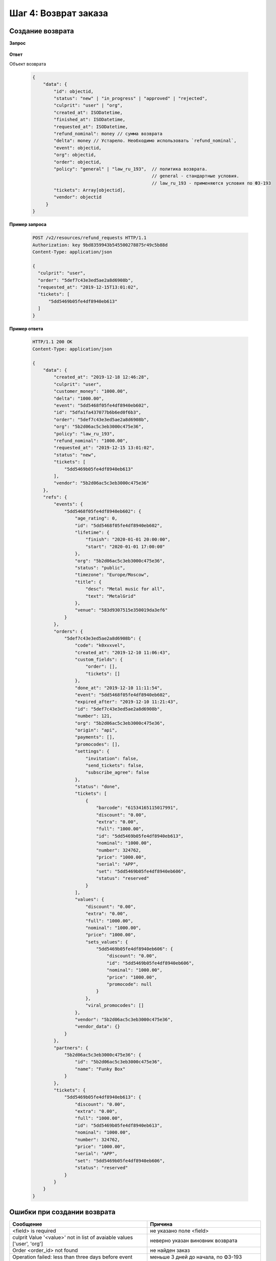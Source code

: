 .. _walkthrough/refund_requests/begin:

=====================
Шаг 4: Возврат заказа
=====================


.. _walkthrough/refund_requests/create:

Создание возврата
=================

**Запрос**

    .. http:post:: /v2/resources/refund_requests/

       :jsonparam order: Id заказа
       :jsonparam culprit: Виновник возврата (``user`` | ``org``)
       :jsonparam tickets: Список id билетов для возврата
       :jsonparam requested_at: Дата и время заявки на возврат. Необязательный параметр.


**Ответ**

.. _walkthrough/refund_requests/object:

Объект возврата

    .. sourcecode:: js

       {
           "data": {
               "id": objectid,
               "status": "new" | "in_progress" | "approved" | "rejected",
               "culprit": "user" | "org",
               "created_at": ISODatetime,
               "finished_at": ISODatetime,
               "requested_at": ISODatetime,
               "refund_nominal": money // сумма возврата
               "delta": money // Устарело. Необходимо использовать `refund_nominal`,
               "event": objectid,
               "org": objectid,
               "order": objectid,
               "policy": "general" | "law_ru_193",  // политика возврата.
                                                    // general - стандартные условия.
                                                    // law_ru_193 - применяются условия по ФЗ-193
               "tickets": Array[objectid],
               "vendor": objectid
            }
       }


**Пример запроса**

   .. sourcecode:: http

      POST /v2/resources/refund_requests HTTP/1.1
      Authorization: key 9bd8359943b545500278875r49c5b88d
      Content-Type: application/json

      {
        "culprit": "user",
        "order": "5def7c43e3ed5ae2a8d6908b",
        "requested_at": "2019-12-15T13:01:02",
        "tickets": [
            "5dd5469b05fe4df8940eb613"
        ]
      }


**Пример ответа**

    .. sourcecode:: http

        HTTP/1.1 200 OK
        Content-Type: application/json

        {
            "data": {
                "created_at": "2019-12-18 12:46:28",
                "culprit": "user",
                "customer_money": "1000.00",
                "delta": "1000.00",
                "event": "5dd5468f05fe4df8940eb602",
                "id": "5dfa1fa437077b6b6ed0f6b3",
                "order": "5def7c43e3ed5ae2a8d6908b",
                "org": "5b2d06ac5c3eb3000c475e36",
                "policy": "law_ru_193",
                "refund_nominal": "1000.00",
                "requested_at": "2019-12-15 13:01:02",
                "status": "new",
                "tickets": [
                    "5dd5469b05fe4df8940eb613"
                ],
                "vendor": "5b2d06ac5c3eb3000c475e36"
            },
            "refs": {
                "events": {
                    "5dd5468f05fe4df8940eb602": {
                        "age_rating": 0,
                        "id": "5dd5468f05fe4df8940eb602",
                        "lifetime": {
                            "finish": "2020-01-01 20:00:00",
                            "start": "2020-01-01 17:00:00"
                        },
                        "org": "5b2d06ac5c3eb3000c475e36",
                        "status": "public",
                        "timezone": "Europe/Moscow",
                        "title": {
                            "desc": "Metal music for all",
                            "text": "MetalGrid"
                        },
                        "venue": "583d9307515e350019da3ef6"
                    }
                },
                "orders": {
                    "5def7c43e3ed5ae2a8d6908b": {
                        "code": "k0xvxvel",
                        "created_at": "2019-12-10 11:06:43",
                        "custom_fields": {
                            "order": [],
                            "tickets": []
                        },
                        "done_at": "2019-12-10 11:11:54",
                        "event": "5dd5468f05fe4df8940eb602",
                        "expired_after": "2019-12-10 11:21:43",
                        "id": "5def7c43e3ed5ae2a8d6908b",
                        "number": 121,
                        "org": "5b2d06ac5c3eb3000c475e36",
                        "origin": "api",
                        "payments": [],
                        "promocodes": [],
                        "settings": {
                            "invitation": false,
                            "send_tickets": false,
                            "subscribe_agree": false
                        },
                        "status": "done",
                        "tickets": [
                            {
                                "barcode": "61534165115017991",
                                "discount": "0.00",
                                "extra": "0.00",
                                "full": "1000.00",
                                "id": "5dd5469b05fe4df8940eb613",
                                "nominal": "1000.00",
                                "number": 324762,
                                "price": "1000.00",
                                "serial": "APP",
                                "set": "5dd5469b05fe4df8940eb606",
                                "status": "reserved"
                            }
                        ],
                        "values": {
                            "discount": "0.00",
                            "extra": "0.00",
                            "full": "1000.00",
                            "nominal": "1000.00",
                            "price": "1000.00",
                            "sets_values": {
                                "5dd5469b05fe4df8940eb606": {
                                    "discount": "0.00",
                                    "id": "5dd5469b05fe4df8940eb606",
                                    "nominal": "1000.00",
                                    "price": "1000.00",
                                    "promocode": null
                                }
                            },
                            "viral_promocodes": []
                        },
                        "vendor": "5b2d06ac5c3eb3000c475e36",
                        "vendor_data": {}
                    }
                },
                "partners": {
                    "5b2d06ac5c3eb3000c475e36": {
                        "id": "5b2d06ac5c3eb3000c475e36",
                        "name": "Funky Box"
                    }
                },
                "tickets": {
                    "5dd5469b05fe4df8940eb613": {
                        "discount": "0.00",
                        "extra": "0.00",
                        "full": "1000.00",
                        "id": "5dd5469b05fe4df8940eb613",
                        "nominal": "1000.00",
                        "number": 324762,
                        "price": "1000.00",
                        "serial": "APP",
                        "set": "5dd5469b05fe4df8940eb606",
                        "status": "reserved"
                    }
                }
            }
        }



Ошибки при создании возврата
============================

+-------------------------------------------------------------------------+--------------------------------------+
| Сообщение                                                               | Причина                              |
+=========================================================================+======================================+
| <field> is required                                                     | не указано поле <field>              |
+-------------------------------------------------------------------------+--------------------------------------+
| culprit Value '<value>' not in list of avaiable values ['user', 'org']  | неверно указан виновник возврата     |
+-------------------------------------------------------------------------+--------------------------------------+
| Order <order_id> not found                                              | не найден заказ                      |
+-------------------------------------------------------------------------+--------------------------------------+
| Operation failed: less than three days before event start               | меньше 3 дней до начала, по ФЗ-193   |
|                                                                         | возврат невозможен                   |
+-------------------------------------------------------------------------+--------------------------------------+
| Operation failed: event already start                                   | мероприятие началось, по ФЗ-193      |
|                                                                         | возврат невозможен                   |
+-------------------------------------------------------------------------+--------------------------------------+
| Operation failed: there is discounted ticket                            | билет со скидкой, возврат невозможен |
+-------------------------------------------------------------------------+--------------------------------------+
| Operation failed: Mixed percentage values of tickets in one refund      | билеты с разными скидками,           |
|                                                                         | возврат невозможен                   |
+-------------------------------------------------------------------------+--------------------------------------+
| bad culprit: <value>                                                    | неверно указан виновник возврата     | 
+-------------------------------------------------------------------------+--------------------------------------+
| wrong order (id: <order_id>) status: <order_status>                     | заказ не в статусе done              |
+-------------------------------------------------------------------------+--------------------------------------+
| Refund with culprit core must take all tickets from order               | в возврате не все билеты             |
+-------------------------------------------------------------------------+--------------------------------------+
| Value Error                                                             | возврат не создался,                 |
|                                                                         | точная причина неизвестна            |
+-------------------------------------------------------------------------+--------------------------------------+
| bad tickets                                                             | указаны билеты не из заказа          |
+-------------------------------------------------------------------------+--------------------------------------+
| Unexpected situation                                                    | ошибка при создании платежей         |
+-------------------------------------------------------------------------+--------------------------------------+
| RefundRequest in wrong status <refund_status> for create refund payment | неверный статус возврата             |
|                                                                         | при создании платежей                |
+-------------------------------------------------------------------------+--------------------------------------+

**Пример ошибки**

    .. sourcecode:: js

        {
            "errors": [
                "culprit Value 'idunno' not in list of avaiable values ['user', 'org']",
                "tickets list length is less than 1"
            ]
        }


.. _walkthrough/refund_requests/approve:

Подтверждение и отмена возврата
===============================

**Запрос**

    .. http:patch:: /v2/resources/refund_requests/:refund_id

       :jsonparam status: ``approved`` | ``rejected``

**Ответ**

    :ref:`Объект возврата <walkthrough/refund_requests/object>`


**Пример запроса**

   .. sourcecode:: http

      PATCH /v2/resources/refund_requests/5dfa1fa437077b6b6ed0f6b3 HTTP/1.1
      Authorization: key 9bd8359943b545500278875r49c5b88d
      Content-Type: application/json

      {
          "status": "approved"
      }

При ошибках возвращается список текстовых сообщений:

    .. sourcecode:: js

        {
            "errors": [
                "Incorrect status <status> for this operation"
            ]
        }

Ошибки при подтверждении возврата
=================================

+----------------------------------------------------------------+--------------------------------------+
| Сообщение                                                      | Причина                              |
+================================================================+======================================+
| Not allowed to approve refund for finished event               | запрещено подтверждать возврат       |
|                                                                | после завершения мероприятия         |
+----------------------------------------------------------------+--------------------------------------+
| Only org culprit allowed for cancelled events                  | только организатор может подтвердить |
|                                                                | возврат для отмененного мероприятия  |
+----------------------------------------------------------------+--------------------------------------+
| Only user culprit allowed for non cancelled events             | только пользователь может подтвердить|
|                                                                | возврат для не отмененного           |
|                                                                | мероприятия                          |
+----------------------------------------------------------------+--------------------------------------+
| RefundRequest in wrong status `<status>` for approve           | возврат находится в неверном статусе |
|                                                                | для подтверждения, возможно он уже   |
|                                                                | подтвержден или отменен              |
+----------------------------------------------------------------+--------------------------------------+
| Some tickets already use in another refund request             | некоторые билеты уже используются в  |
|                                                                | другом возврате и не могут быть      |
|                                                                | в этом                               |
+----------------------------------------------------------------+--------------------------------------+
| Refund with culprit core must take all tickets from order      | билеты должны быть из одного заказа  |
+----------------------------------------------------------------+--------------------------------------+
| Sums of payments not equal refund request                      | сумма возврата билетов не совпадает с|
|                                                                | суммой, которая была за них уплачена |
+----------------------------------------------------------------+--------------------------------------+
| Not enough money, сontact to XTIX manager              | недостаточно денег для проведения    |
|                                                                | возврата, для решения нужно          |
|                                                                | связаться с менеджером XTIX  |
+----------------------------------------------------------------+--------------------------------------+



Ошибки при отмене возврата
==========================

+---------------------------------------------------+--------------------------------------+
| Сообщение                                         | Причина                              |
+===================================================+======================================+
| Cant reject refund request <id refund>,           | нельзя отменить возврат, потому что  |
| one of payments in status done                    | один из платежей уже в статусе `done`|
+---------------------------------------------------+--------------------------------------+
| Cant reject refund request <id refund>,           | нельзя отменить возврат, потому что  |
| one of payments in status in_progress             | один из платежей уже в статусе       |
|                                                   | `in_progress`                        |
+---------------------------------------------------+--------------------------------------+
| Failed to reject refund request <id refund>       | Нельзя отменить возврат, возврат     |
|                                                   | сменил статус с new/in_progress на   |
|                                                   | другой                               |
+---------------------------------------------------+--------------------------------------+
